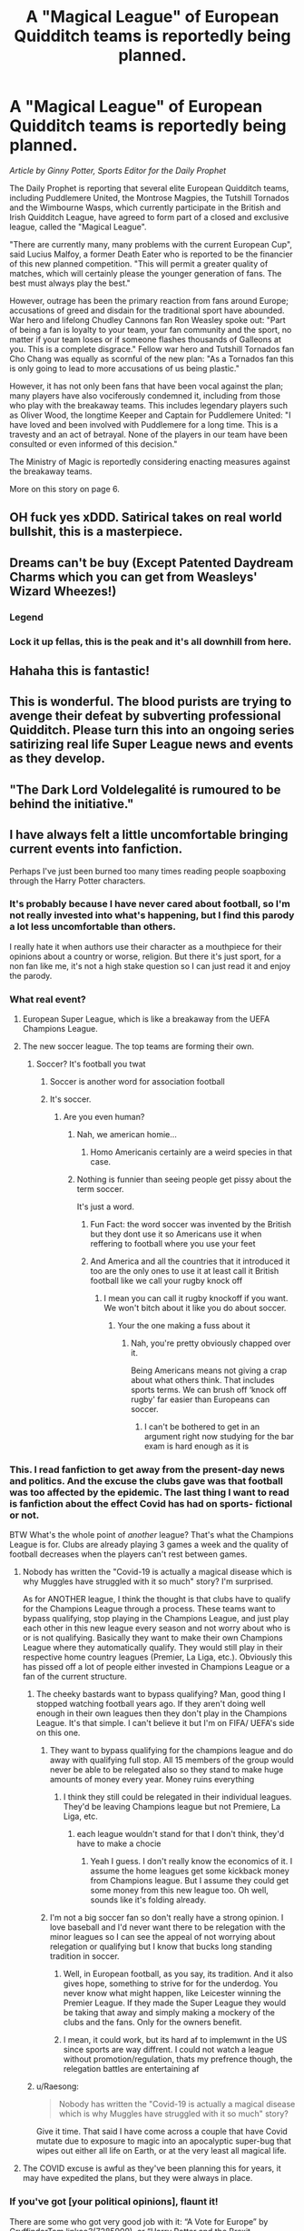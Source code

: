 #+TITLE: A "Magical League" of European Quidditch teams is reportedly being planned.

* A "Magical League" of European Quidditch teams is reportedly being planned.
:PROPERTIES:
:Author: stefvh
:Score: 352
:DateUnix: 1618918119.0
:DateShort: 2021-Apr-20
:FlairText: Prompt
:END:
/Article by Ginny Potter, Sports Editor for the Daily Prophet/

The Daily Prophet is reporting that several elite European Quidditch teams, including Puddlemere United, the Montrose Magpies, the Tutshill Tornados and the Wimbourne Wasps, which currently participate in the British and Irish Quidditch League, have agreed to form part of a closed and exclusive league, called the "Magical League".

"There are currently many, many problems with the current European Cup", said Lucius Malfoy, a former Death Eater who is reported to be the financier of this new planned competition. "This will permit a greater quality of matches, which will certainly please the younger generation of fans. The best must always play the best."

However, outrage has been the primary reaction from fans around Europe; accusations of greed and disdain for the traditional sport have abounded. War hero and lifelong Chudley Cannons fan Ron Weasley spoke out: "Part of being a fan is loyalty to your team, your fan community and the sport, no matter if your team loses or if someone flashes thousands of Galleons at you. This is a complete disgrace." Fellow war hero and Tutshill Tornados fan Cho Chang was equally as scornful of the new plan: "As a Tornados fan this is only going to lead to more accusations of us being plastic."

However, it has not only been fans that have been vocal against the plan; many players have also vociferously condemned it, including from those who play with the breakaway teams. This includes legendary players such as Oliver Wood, the longtime Keeper and Captain for Puddlemere United: "I have loved and been involved with Puddlemere for a long time. This is a travesty and an act of betrayal. None of the players in our team have been consulted or even informed of this decision."

The Ministry of Magic is reportedly considering enacting measures against the breakaway teams.

More on this story on page 6.


** OH fuck yes xDDD. Satirical takes on real world bullshit, this is a masterpiece.
:PROPERTIES:
:Author: Suitable_Ad_7961
:Score: 100
:DateUnix: 1618920895.0
:DateShort: 2021-Apr-20
:END:


** Dreams can't be buy (Except Patented Daydream Charms which you can get from Weasleys' Wizard Wheezes!)
:PROPERTIES:
:Author: svipy
:Score: 93
:DateUnix: 1618922359.0
:DateShort: 2021-Apr-20
:END:

*** Legend
:PROPERTIES:
:Author: un32134e4
:Score: 12
:DateUnix: 1618931882.0
:DateShort: 2021-Apr-20
:END:


*** Lock it up fellas, this is the peak and it's all downhill from here.
:PROPERTIES:
:Author: zSolaris
:Score: 11
:DateUnix: 1618934987.0
:DateShort: 2021-Apr-20
:END:


** Hahaha this is fantastic!
:PROPERTIES:
:Author: AmbitiousCompany
:Score: 38
:DateUnix: 1618919167.0
:DateShort: 2021-Apr-20
:END:


** This is wonderful. The blood purists are trying to avenge their defeat by subverting professional Quidditch. Please turn this into an ongoing series satirizing real life Super League news and events as they develop.
:PROPERTIES:
:Author: A2groundhog
:Score: 18
:DateUnix: 1618923487.0
:DateShort: 2021-Apr-20
:END:


** "The Dark Lord Voldelegalité is rumoured to be behind the initiative."
:PROPERTIES:
:Author: Redditforgoit
:Score: 4
:DateUnix: 1618925195.0
:DateShort: 2021-Apr-20
:END:


** I have always felt a little uncomfortable bringing current events into fanfiction.

Perhaps I've just been burned too many times reading people soapboxing through the Harry Potter characters.
:PROPERTIES:
:Author: LittleDinghy
:Score: 42
:DateUnix: 1618920507.0
:DateShort: 2021-Apr-20
:END:

*** It's probably because I have never cared about football, so I'm not really invested into what's happening, but I find this parody a lot less uncomfortable than others.

I really hate it when authors use their character as a mouthpiece for their opinions about a country or worse, religion. But there it's just sport, for a non fan like me, it's not a high stake question so I can just read it and enjoy the parody.
:PROPERTIES:
:Author: PlusMortgage
:Score: 13
:DateUnix: 1618934658.0
:DateShort: 2021-Apr-20
:END:


*** What real event?
:PROPERTIES:
:Author: OhGodPeople7
:Score: 12
:DateUnix: 1618923727.0
:DateShort: 2021-Apr-20
:END:

**** European Super League, which is like a breakaway from the UEFA Champions League.
:PROPERTIES:
:Author: Vg65
:Score: 45
:DateUnix: 1618923850.0
:DateShort: 2021-Apr-20
:END:


**** The new soccer league. The top teams are forming their own.
:PROPERTIES:
:Author: Suavesky
:Score: 16
:DateUnix: 1618924072.0
:DateShort: 2021-Apr-20
:END:

***** Soccer? It's football you twat
:PROPERTIES:
:Author: poseidons_seaweed
:Score: 21
:DateUnix: 1618931181.0
:DateShort: 2021-Apr-20
:END:

****** Soccer is another word for association football
:PROPERTIES:
:Author: jjnews10
:Score: 7
:DateUnix: 1618946007.0
:DateShort: 2021-Apr-20
:END:


****** It's soccer.
:PROPERTIES:
:Author: Suavesky
:Score: -17
:DateUnix: 1618931277.0
:DateShort: 2021-Apr-20
:END:

******* Are you even human?
:PROPERTIES:
:Author: Soviet_God-Emperor
:Score: 8
:DateUnix: 1618931859.0
:DateShort: 2021-Apr-20
:END:

******** Nah, we american homie...
:PROPERTIES:
:Author: ViaticLearner41
:Score: 9
:DateUnix: 1618933347.0
:DateShort: 2021-Apr-20
:END:

********* Homo Americanis certainly are a weird species in that case.
:PROPERTIES:
:Author: Soviet_God-Emperor
:Score: 5
:DateUnix: 1618933404.0
:DateShort: 2021-Apr-20
:END:


******** Nothing is funnier than seeing people get pissy about the term soccer.

It's just a word.
:PROPERTIES:
:Author: Suavesky
:Score: 3
:DateUnix: 1618935795.0
:DateShort: 2021-Apr-20
:END:

********* Fun Fact: the word soccer was invented by the British but they dont use it so Americans use it when reffering to football where you use your feet
:PROPERTIES:
:Author: Critical_PotentiaL
:Score: 6
:DateUnix: 1618943528.0
:DateShort: 2021-Apr-20
:END:


********* And America and all the countries that it introduced it too are the only ones to use it at least call it British football like we call your rugby knock off
:PROPERTIES:
:Author: Obito_of_the_kamui
:Score: 1
:DateUnix: 1618943662.0
:DateShort: 2021-Apr-20
:END:

********** I mean you can call it rugby knockoff if you want. We won't bitch about it like you do about soccer.
:PROPERTIES:
:Author: Suavesky
:Score: -4
:DateUnix: 1618944654.0
:DateShort: 2021-Apr-20
:END:

*********** Your the one making a fuss about it
:PROPERTIES:
:Author: Obito_of_the_kamui
:Score: 2
:DateUnix: 1618944698.0
:DateShort: 2021-Apr-20
:END:

************ Nah, you're pretty obviously chapped over it.

Being Americans means not giving a crap about what others think. That includes sports terms. We can brush off ‘knock off rugby' far easier than Europeans can soccer.
:PROPERTIES:
:Author: Suavesky
:Score: 0
:DateUnix: 1618945182.0
:DateShort: 2021-Apr-20
:END:

************* I can't be bothered to get in an argument right now studying for the bar exam is hard enough as it is
:PROPERTIES:
:Author: Obito_of_the_kamui
:Score: 0
:DateUnix: 1618952335.0
:DateShort: 2021-Apr-21
:END:


*** This. I read fanfiction to get away from the present-day news and politics. And the excuse the clubs gave was that football was too affected by the epidemic. The last thing I want to read is fanfiction about the effect Covid has had on sports- fictional or not.

BTW What's the whole point of /another/ league? That's what the Champions League is for. Clubs are already playing 3 games a week and the quality of football decreases when the players can't rest between games.
:PROPERTIES:
:Author: u-useless
:Score: 14
:DateUnix: 1618923407.0
:DateShort: 2021-Apr-20
:END:

**** Nobody has written the "Covid-19 is actually a magical disease which is why Muggles have struggled with it so much" story? I'm surprised.

As for ANOTHER league, I think the thought is that clubs have to qualify for the Champions League through a process. These teams want to bypass qualifying, stop playing in the Champions League, and just play each other in this new league every season and not worry about who is or is not qualifying. Basically they want to make their own Champions League where they automatically qualify. They would still play in their respective home country leagues (Premier, La Liga, etc.). Obviously this has pissed off a lot of people either invested in Champions League or a fan of the current structure.
:PROPERTIES:
:Author: lucyroesslers
:Score: 10
:DateUnix: 1618924616.0
:DateShort: 2021-Apr-20
:END:

***** The cheeky bastards want to bypass qualifying? Man, good thing I stopped watching football years ago. If they aren't doing well enough in their own leagues then they don't play in the Champions League. It's that simple. I can't believe it but I'm on FIFA/ UEFA's side on this one.
:PROPERTIES:
:Author: u-useless
:Score: 7
:DateUnix: 1618925670.0
:DateShort: 2021-Apr-20
:END:

****** They want to bypass qualifying for the champions league and do away with qualifying full stop. All 15 members of the group would never be able to be relegated also so they stand to make huge amounts of money every year. Money ruins everything
:PROPERTIES:
:Author: un32134e4
:Score: 5
:DateUnix: 1618932546.0
:DateShort: 2021-Apr-20
:END:

******* I think they still could be relegated in their individual leagues. They'd be leaving Champions league but not Premiere, La Liga, etc.
:PROPERTIES:
:Author: lucyroesslers
:Score: 5
:DateUnix: 1618936840.0
:DateShort: 2021-Apr-20
:END:

******** each league wouldn't stand for that I don't think, they'd have to make a chocie
:PROPERTIES:
:Author: un32134e4
:Score: 1
:DateUnix: 1618942884.0
:DateShort: 2021-Apr-20
:END:

********* Yeah I guess. I don't really know the economics of it. I assume the home leagues get some kickback money from Champions league. But I assume they could get some money from this new league too. Oh well, sounds like it's folding already.
:PROPERTIES:
:Author: lucyroesslers
:Score: 1
:DateUnix: 1618955302.0
:DateShort: 2021-Apr-21
:END:


****** I'm not a big soccer fan so don't really have a strong opinion. I love baseball and I'd never want there to be relegation with the minor leagues so I can see the appeal of not worrying about relegation or qualifying but I know that bucks long standing tradition in soccer.
:PROPERTIES:
:Author: lucyroesslers
:Score: 3
:DateUnix: 1618936913.0
:DateShort: 2021-Apr-20
:END:

******* Well, in European football, as you say, its tradition. And it also gives hope, something to strive for for the underdog. You never know what might happen, like Leicester winning the Premier League. If they made the Super League they would be taking that away and simply making a mockery of the clubs and the fans. Only for the owners benefit.
:PROPERTIES:
:Author: I_like_yaks
:Score: 1
:DateUnix: 1618960168.0
:DateShort: 2021-Apr-21
:END:


******* I mean, it could work, but its hard af to implemwnt in the US since sports are way diffrent. I could not watch a league without promotion/regulation, thats my prefrence though, the relegation battles are entertaining af
:PROPERTIES:
:Author: JonasS1999
:Score: 1
:DateUnix: 1618966062.0
:DateShort: 2021-Apr-21
:END:


***** u/Raesong:
#+begin_quote
  Nobody has written the "Covid-19 is actually a magical disease which is why Muggles have struggled with it so much" story?
#+end_quote

Give it time. That said I have come across a couple that have Covid mutate due to exposure to magic into an apocalyptic super-bug that wipes out either all life on Earth, or at the very least all magical life.
:PROPERTIES:
:Author: Raesong
:Score: 2
:DateUnix: 1618925999.0
:DateShort: 2021-Apr-20
:END:


**** The COVID excuse is awful as they've been planning this for years, it may have expedited the plans, but they were always in place.
:PROPERTIES:
:Author: -Starwind
:Score: 3
:DateUnix: 1618929873.0
:DateShort: 2021-Apr-20
:END:


*** If you've got [your political opinions], flaunt it!

There are some who got very good job with it: “A Vote for Europe” by GryffindorTom linkao3(7285909), or “Harry Potter and the Brexit Conspiracy” by elderfuthark linkffn(13415056).

And completely unrelated, just that I have hit on while searching for this: “not with a bang, but a whimper” by blue artemis linkffn(13864346) ... that's exactly how I feel now: “magic is real? who cares? we just found out [[https://www.bbc.com/news/world-europe-56796324][we have been in war with Russia since 2014]] ... there is just nothing to surprise me now.”
:PROPERTIES:
:Author: ceplma
:Score: 0
:DateUnix: 1618925385.0
:DateShort: 2021-Apr-20
:END:

**** [[https://archiveofourown.org/works/7285909][*/A Vote for Europe/*]] by [[https://www.archiveofourown.org/users/GryffindorTom/pseuds/GryffindorTom][/GryffindorTom/]]

#+begin_quote
  Following debates in the Wizengamot, lines are drawn as Wizarding Britain has announced that a vote will be held on their membership of the Magical Council of Europe. (A EU Referendum inspired fanfic)
#+end_quote

^{/Site/:} ^{Archive} ^{of} ^{Our} ^{Own} ^{*|*} ^{/Fandom/:} ^{Harry} ^{Potter} ^{-} ^{J.} ^{K.} ^{Rowling} ^{*|*} ^{/Published/:} ^{2016-06-24} ^{*|*} ^{/Words/:} ^{1540} ^{*|*} ^{/Chapters/:} ^{1/1} ^{*|*} ^{/Comments/:} ^{1} ^{*|*} ^{/Kudos/:} ^{7} ^{*|*} ^{/Bookmarks/:} ^{1} ^{*|*} ^{/Hits/:} ^{814} ^{*|*} ^{/ID/:} ^{7285909} ^{*|*} ^{/Download/:} ^{[[https://archiveofourown.org/downloads/7285909/A%20Vote%20for%20Europe.epub?updated_at=1482100586][EPUB]]} ^{or} ^{[[https://archiveofourown.org/downloads/7285909/A%20Vote%20for%20Europe.mobi?updated_at=1482100586][MOBI]]}

--------------

[[https://www.fanfiction.net/s/13415056/1/][*/Harry Potter and the Brexit Conspiracy/*]] by [[https://www.fanfiction.net/u/6205212/elderfuthark][/elderfuthark/]]

#+begin_quote
  A lack of support from the ICW in the fight against Voldemort leads the British Ministry of Magic to part ways with the ICW and strike out alone. An interesting mix of politics and magic. WIP. Set after the events of OOP.
#+end_quote

^{/Site/:} ^{fanfiction.net} ^{*|*} ^{/Category/:} ^{Harry} ^{Potter} ^{*|*} ^{/Rated/:} ^{Fiction} ^{T} ^{*|*} ^{/Words/:} ^{989} ^{*|*} ^{/Reviews/:} ^{2} ^{*|*} ^{/Favs/:} ^{1} ^{*|*} ^{/Follows/:} ^{6} ^{*|*} ^{/Published/:} ^{Oct} ^{21,} ^{2019} ^{*|*} ^{/id/:} ^{13415056} ^{*|*} ^{/Language/:} ^{English} ^{*|*} ^{/Genre/:} ^{Adventure} ^{*|*} ^{/Download/:} ^{[[http://www.ff2ebook.com/old/ffn-bot/index.php?id=13415056&source=ff&filetype=epub][EPUB]]} ^{or} ^{[[http://www.ff2ebook.com/old/ffn-bot/index.php?id=13415056&source=ff&filetype=mobi][MOBI]]}

--------------

[[https://www.fanfiction.net/s/13864346/1/][*/not with a bang, but a whimper/*]] by [[https://www.fanfiction.net/u/1093982/blue-artemis][/blue artemis/]]

#+begin_quote
  When Muggles discovered the Magical World, no one really cared.
#+end_quote

^{/Site/:} ^{fanfiction.net} ^{*|*} ^{/Category/:} ^{Harry} ^{Potter} ^{*|*} ^{/Rated/:} ^{Fiction} ^{T} ^{*|*} ^{/Words/:} ^{1,508} ^{*|*} ^{/Reviews/:} ^{5} ^{*|*} ^{/Favs/:} ^{11} ^{*|*} ^{/Follows/:} ^{2} ^{*|*} ^{/Published/:} ^{Apr} ^{18} ^{*|*} ^{/Status/:} ^{Complete} ^{*|*} ^{/id/:} ^{13864346} ^{*|*} ^{/Language/:} ^{English} ^{*|*} ^{/Genre/:} ^{Humor} ^{*|*} ^{/Characters/:} ^{Hermione} ^{G.,} ^{Severus} ^{S.} ^{*|*} ^{/Download/:} ^{[[http://www.ff2ebook.com/old/ffn-bot/index.php?id=13864346&source=ff&filetype=epub][EPUB]]} ^{or} ^{[[http://www.ff2ebook.com/old/ffn-bot/index.php?id=13864346&source=ff&filetype=mobi][MOBI]]}

--------------

*FanfictionBot*^{2.0.0-beta} | [[https://github.com/FanfictionBot/reddit-ffn-bot/wiki/Usage][Usage]] | [[https://www.reddit.com/message/compose?to=tusing][Contact]]
:PROPERTIES:
:Author: FanfictionBot
:Score: 1
:DateUnix: 1618925738.0
:DateShort: 2021-Apr-20
:END:


** Can someone translate? I don't know anything about sports but I assume something is happening with futbol?
:PROPERTIES:
:Author: capitolsara
:Score: 11
:DateUnix: 1618930302.0
:DateShort: 2021-Apr-20
:END:

*** Yes, basically, the six biggest teams in English Football have decided to break away and form a European Super League, along with teams from Spain and Italy. As you can imagine, a lot of the fans are up in arms over this and there has been a huge backlash to the teams involved.
:PROPERTIES:
:Author: Sandrock313
:Score: 15
:DateUnix: 1618932252.0
:DateShort: 2021-Apr-20
:END:

**** u/zSolaris:
#+begin_quote
  English Football have decided to break away and form a European Super League
#+end_quote

From European football. They're not leaving their domestic leagues.
:PROPERTIES:
:Author: zSolaris
:Score: 5
:DateUnix: 1618935023.0
:DateShort: 2021-Apr-20
:END:

***** But it doesn't look likely they'll be allowed to play in their domestic leagues if they play in the Super League
:PROPERTIES:
:Author: GreenTiger77
:Score: 7
:DateUnix: 1618940259.0
:DateShort: 2021-Apr-20
:END:

****** Well, two of the three leagues have already said they won't expel them.

And it looks like the ESL is collapsing anyway.
:PROPERTIES:
:Author: zSolaris
:Score: 5
:DateUnix: 1618943726.0
:DateShort: 2021-Apr-20
:END:

******* True, city and chelsea just said theyre pulling out
:PROPERTIES:
:Author: GreenTiger77
:Score: 2
:DateUnix: 1618943764.0
:DateShort: 2021-Apr-20
:END:


** Lol #Saynotothesuperleague
:PROPERTIES:
:Author: Critical_PotentiaL
:Score: 3
:DateUnix: 1618943261.0
:DateShort: 2021-Apr-20
:END:


** Now we need a chapter on magical equivalents of Chelsea and Manchester City backing out of the European Quidditch super league. A scene with Lucius Malfoy throwing a fit would be great.
:PROPERTIES:
:Author: A2groundhog
:Score: 3
:DateUnix: 1618952885.0
:DateShort: 2021-Apr-21
:END:

*** Complete with Russian and Emirati owners
:PROPERTIES:
:Author: jjgoto
:Score: 3
:DateUnix: 1618971979.0
:DateShort: 2021-Apr-21
:END:

**** Absolutely. That could be a really fun read.
:PROPERTIES:
:Author: A2groundhog
:Score: 1
:DateUnix: 1619012995.0
:DateShort: 2021-Apr-21
:END:


** Mrs. Weasely's article is well-written, but as a commentary on the current events it is incredibly one-sided.

As much as I approve criticising the so-called Magical League, it was not born out of thin air. The European Cup as an organisation is incredibly corrupt (what else can you expect with Bagman on the job?) and on top of that has been caught skimming profits off the licensing without paying the clubs.

And meanwhile, due to dragon pox pandemic, most top teams are incredibly in-debt due to contractually guaranteed wages. If their profits won't increase, they will have to let go (not sell, since nobody will be able to afford them) most of their best players. And while Mr. Wood may agree to have his pay decked for the love of Quiddich, I don't think many of his teammates will approve.

Something needs to change, and soon --- as much as the Quiddich fans hate to admit it. The European Cup did win this round --- mostly due to the Magical League presentation being completely incompetent --- but I think by the next decade we will see another, better attempt.

/V. Krum for Quidditch Weekly's column Wronski Feint./
:PROPERTIES:
:Author: AreYouOKAni
:Score: 3
:DateUnix: 1619089365.0
:DateShort: 2021-Apr-22
:END:


** Let's go! ESL has been cancelled, and so has this "Magical League"! Screw Lucius Malfoy and Florentino Perez!
:PROPERTIES:
:Author: DesiDarkLord16
:Score: 2
:DateUnix: 1618959081.0
:DateShort: 2021-Apr-21
:END:


** Bahaha love this
:PROPERTIES:
:Author: Man_in_the_sky_
:Score: 2
:DateUnix: 1618921863.0
:DateShort: 2021-Apr-20
:END:


** Lmaooo this is great
:PROPERTIES:
:Author: Redguard86
:Score: 2
:DateUnix: 1618922442.0
:DateShort: 2021-Apr-20
:END:


** This is awesome, just take a real event and write it into the Wizarding World, amazing.
:PROPERTIES:
:Author: Matisse_05
:Score: 2
:DateUnix: 1618926777.0
:DateShort: 2021-Apr-20
:END:


** The Quidditch bros finally realise how corrupt capitalism is when it starts affecting them
:PROPERTIES:
:Author: stolethemorning
:Score: 0
:DateUnix: 1618920192.0
:DateShort: 2021-Apr-20
:END:


** QuIdDiTcH iS RuiNeD!!!
:PROPERTIES:
:Author: Soviet_God-Emperor
:Score: -1
:DateUnix: 1618919044.0
:DateShort: 2021-Apr-20
:END:


** RemindMe! 1 month
:PROPERTIES:
:Author: krmarci
:Score: 1
:DateUnix: 1618919361.0
:DateShort: 2021-Apr-20
:END:

*** I will be messaging you in 1 month on [[http://www.wolframalpha.com/input/?i=2021-05-20%2011:49:21%20UTC%20To%20Local%20Time][*2021-05-20 11:49:21 UTC*]] to remind you of [[https://www.reddit.com/r/HPfanfiction/comments/muo8z9/a_magical_league_of_european_quidditch_teams_is/gv6wbpm/?context=3][*this link*]]

[[https://www.reddit.com/message/compose/?to=RemindMeBot&subject=Reminder&message=%5Bhttps%3A%2F%2Fwww.reddit.com%2Fr%2FHPfanfiction%2Fcomments%2Fmuo8z9%2Fa_magical_league_of_european_quidditch_teams_is%2Fgv6wbpm%2F%5D%0A%0ARemindMe%21%202021-05-20%2011%3A49%3A21%20UTC][*CLICK THIS LINK*]] to send a PM to also be reminded and to reduce spam.

^{Parent commenter can} [[https://www.reddit.com/message/compose/?to=RemindMeBot&subject=Delete%20Comment&message=Delete%21%20muo8z9][^{delete this message to hide from others.}]]

--------------

[[https://www.reddit.com/r/RemindMeBot/comments/e1bko7/remindmebot_info_v21/][^{Info}]]

[[https://www.reddit.com/message/compose/?to=RemindMeBot&subject=Reminder&message=%5BLink%20or%20message%20inside%20square%20brackets%5D%0A%0ARemindMe%21%20Time%20period%20here][^{Custom}]]
[[https://www.reddit.com/message/compose/?to=RemindMeBot&subject=List%20Of%20Reminders&message=MyReminders%21][^{Your Reminders}]]
[[https://www.reddit.com/message/compose/?to=Watchful1&subject=RemindMeBot%20Feedback][^{Feedback}]]
:PROPERTIES:
:Author: RemindMeBot
:Score: 1
:DateUnix: 1618919422.0
:DateShort: 2021-Apr-20
:END:
